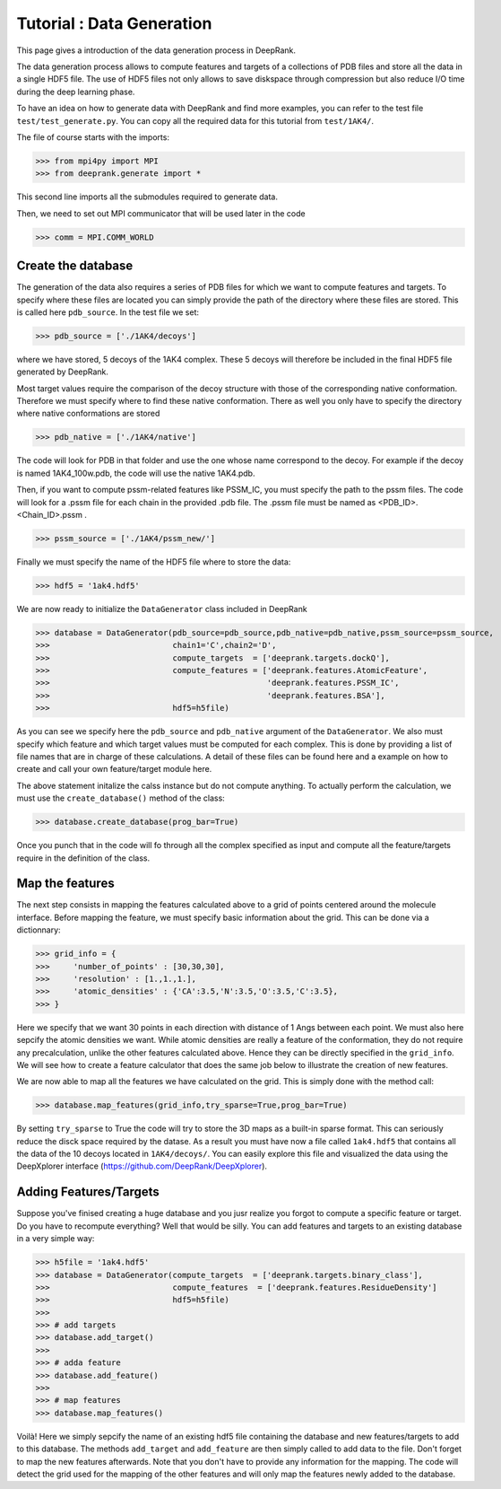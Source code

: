 
Tutorial : Data Generation
===========================

This page gives a introduction of the data generation process in DeepRank.

The data generation process allows to compute features and targets of a collections of PDB files and store all the data in a single HDF5 file. The use of HDF5 files not only allows to save diskspace through compression but also reduce I/O time during the deep learning phase.

To have an idea on how to generate data with DeepRank  and find more examples, you can refer to the test file ``test/test_generate.py``.
You can copy all the required data for this tutorial from ``test/1AK4/``.

The file of course starts with the imports:

>>> from mpi4py import MPI
>>> from deeprank.generate import *

This second line imports all the submodules required to generate data.

Then, we need to set out MPI communicator that will be used later in the code

>>> comm = MPI.COMM_WORLD

Create the database
---------------------

The generation of the data also requires a series of PDB files for which we want to compute features and targets. To specify where these files are located you can simply provide the path of the directory where these files are stored. This is called here ``pdb_source``. In the test file we set:

>>> pdb_source = ['./1AK4/decoys']

where we have stored, 5 decoys of the 1AK4 complex. These 5 decoys will therefore be included in the final HDF5 file generated by DeepRank.

Most target values require the comparison of the decoy structure with those of the corresponding native conformation. Therefore we must specify where to find these native conformation. There as well you only have to specify the directory where native conformations are stored

>>> pdb_native = ['./1AK4/native']

The code will look for PDB in that folder and use the one whose name correspond to the decoy. For example if the decoy is named 1AK4_100w.pdb, the code will use the native 1AK4.pdb.

Then, if you want to compute pssm-related features like PSSM_IC, you must specify the path to the pssm files. The code will look for a .pssm file for each chain in the provided .pdb file.
The .pssm file must be named as <PDB_ID>.<Chain_ID>.pssm .

>>> pssm_source = ['./1AK4/pssm_new/']

Finally we must specify the name of the HDF5 file where to store the data:

>>> hdf5 = '1ak4.hdf5'

We are now ready to initialize the ``DataGenerator`` class included in DeepRank

>>> database = DataGenerator(pdb_source=pdb_source,pdb_native=pdb_native,pssm_source=pssm_source,
>>>                          chain1='C',chain2='D',
>>> 	                     compute_targets  = ['deeprank.targets.dockQ'],
>>> 	                     compute_features = ['deeprank.features.AtomicFeature',
>>> 	                                         'deeprank.features.PSSM_IC',
>>> 	                                         'deeprank.features.BSA'],
>>> 	                     hdf5=h5file)

As you can see we specify here the ``pdb_source`` and ``pdb_native`` argument of the ``DataGenerator``. We also must specify which feature and which target values must be computed for each complex. This is done by providing a list of file names that are in charge of these calculations. A detail of these files can be found here and a example on how to create and call your own feature/target module here.

The above statement initalize the calss instance but do not compute anything. To actually perform the calculation, we must use the ``create_database()`` method of the class:

>>> database.create_database(prog_bar=True)

Once you punch that in the code will fo through all the complex specified as input and compute all the feature/targets require in the definition of the class.


Map the features
------------------
The next step consists in mapping the features calculated above to a grid of points centered around the molecule interface. Before mapping the feature, we must specify basic information about the grid. This can be done via a dictionnary:


>>> grid_info = {
>>> 	'number_of_points' : [30,30,30],
>>> 	'resolution' : [1.,1.,1.],
>>> 	'atomic_densities' : {'CA':3.5,'N':3.5,'O':3.5,'C':3.5},
>>> }

Here we specify that we want 30 points in each direction with distance of 1 Angs between each point. We must also here sepcify the atomic densities we want. While atomic densities are really a feature of the conformation, they do not require any precalculation, unlike the other features calculated above. Hence they can be directly specified in the ``grid_info``. We will see how to create a feature calculator that does the same job below to illustrate the creation of new features.

We are now able to map all the features we have calculated on the grid. This is simply done with the method call:

>>> database.map_features(grid_info,try_sparse=True,prog_bar=True)

By setting ``try_sparse`` to True the code will try to store the 3D maps as a built-in sparse format. This can seriously reduce the disck space required by the datase. As a result you must have now a file called ``1ak4.hdf5`` that contains all the data of the 10 decoys located in ``1AK4/decoys/``. You can easily explore this file and visualized the data using the DeepXplorer interface (https://github.com/DeepRank/DeepXplorer).

Adding Features/Targets
-------------------------

Suppose you've finised creating a huge database and you jusr realize you forgot to compute a specific feature or target. Do you have to recompute everything? Well that would be silly. You can add features and targets to an existing database in a very simple way:

>>> h5file = '1ak4.hdf5'
>>> database = DataGenerator(compute_targets  = ['deeprank.targets.binary_class'],
>>>                          compute_features  = ['deeprank.features.ResidueDensity']
>>>                          hdf5=h5file)
>>>
>>> # add targets
>>> database.add_target()
>>>
>>> # adda feature
>>> database.add_feature()
>>>
>>> # map features
>>> database.map_features()

Voilà! Here we simply sepcify the name of an existing hdf5 file containing the database and new features/targets to add to this database. The methods ``add_target`` and ``add_feature`` are then simply called to add data to the file. Don't forget to map the new features afterwards. Note that you don't have to provide any information for the mapping. The code will detect the grid used for the mapping of the other features and will only map the features newly added to the database.






